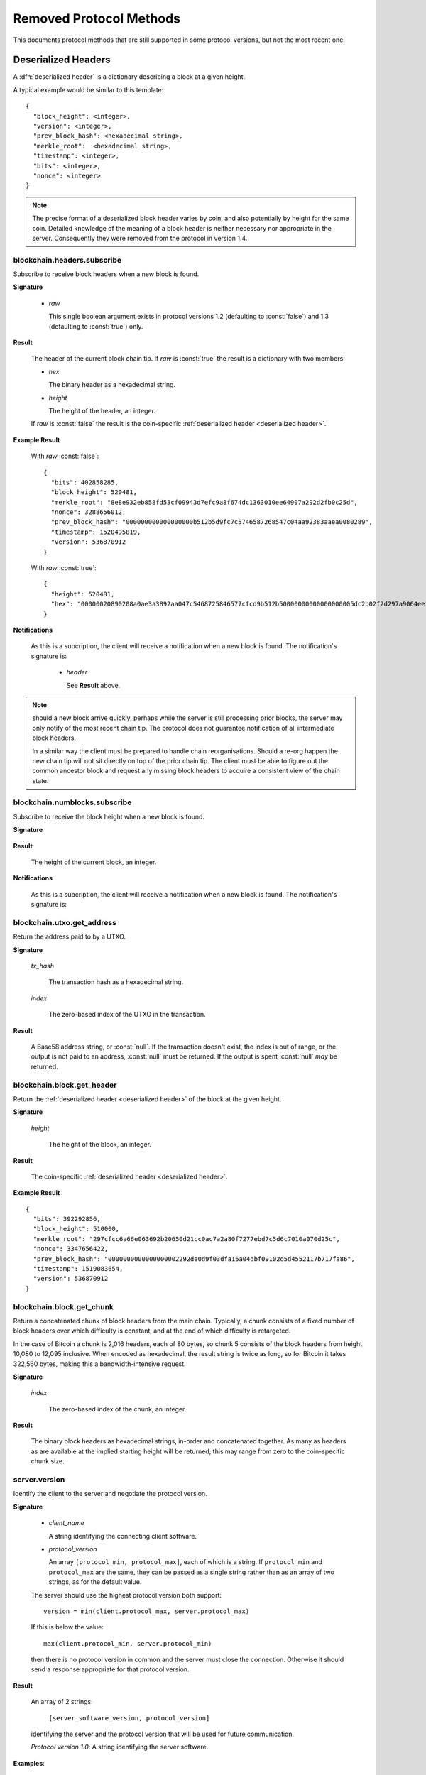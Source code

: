 ========================
Removed Protocol Methods
========================

This documents protocol methods that are still supported in some protocol
versions, but not the most recent one.

.. _deserialized header:

Deserialized Headers
--------------------

A :dfn:`deserialized header` is a dictionary describing a block at a
given height.

A typical example would be similar to this template::

  {
    "block_height": <integer>,
    "version": <integer>,
    "prev_block_hash": <hexadecimal string>,
    "merkle_root":  <hexadecimal string>,
    "timestamp": <integer>,
    "bits": <integer>,
    "nonce": <integer>
  }

.. note:: The precise format of a deserialized block header varies by
  coin, and also potentially by height for the same coin.  Detailed
  knowledge of the meaning of a block header is neither necessary nor
  appropriate in the server.  Consequently they were removed from the
  protocol in version 1.4.


blockchain.headers.subscribe
============================

Subscribe to receive block headers when a new block is found.

**Signature**

  .. blockchain.headers.subscribe()
  .. versionchanged:: 1.2
     Optional *raw* parameter added, defaulting to :const:`false`.
  .. versionchanged:: 1.3
     *raw* parameter deafults to :const:`true`.
  .. versionchanged:: 1.4
     *raw* parameter removed; responses and notifications pass raw
     headers.

  * *raw*

    This single boolean argument exists in protocol versions 1.2
    (defaulting to :const:`false`) and 1.3 (defaulting to
    :const:`true`) only.

**Result**

  The header of the current block chain tip.  If *raw* is
  :const:`true` the result is a dictionary with two members:

  * *hex*

    The binary header as a hexadecimal string.

  * *height*

    The height of the header, an integer.

  If *raw* is :const:`false` the result is the coin-specific
  :ref:`deserialized header <deserialized header>`.

**Example Result**

  With *raw* :const:`false`::

   {
     "bits": 402858285,
     "block_height": 520481,
     "merkle_root": "8e8e932eb858fd53cf09943d7efc9a8f674dc1363010ee64907a292d2fb0c25d",
     "nonce": 3288656012,
     "prev_block_hash": "000000000000000000b512b5d9fc7c5746587268547c04aa92383aaea0080289",
     "timestamp": 1520495819,
     "version": 536870912
   }

  With *raw* :const:`true`::

   {
     "height": 520481,
     "hex": "00000020890208a0ae3a3892aa047c5468725846577cfcd9b512b50000000000000000005dc2b02f2d297a9064ee103036c14d678f9afc7e3d9409cf53fd58b82e938e8ecbeca05a2d2103188ce804c4"
   }

**Notifications**

  As this is a subcription, the client will receive a notification
  when a new block is found.  The notification's signature is:

    .. blockchain.headers.subscribe(header)

    * *header*

      See **Result** above.

.. note:: should a new block arrive quickly, perhaps while the server
  is still processing prior blocks, the server may only notify of the
  most recent chain tip.  The protocol does not guarantee notification
  of all intermediate block headers.

  In a similar way the client must be prepared to handle chain
  reorganisations.  Should a re-org happen the new chain tip will not
  sit directly on top of the prior chain tip.  The client must be able
  to figure out the common ancestor block and request any missing
  block headers to acquire a consistent view of the chain state.

blockchain.numblocks.subscribe
==============================

Subscribe to receive the block height when a new block is found.

**Signature**

  .. function:: blockchain.numblocks.subscribe()
  .. deprecated:: 1.0 removed in version 1.1

**Result**

  The height of the current block, an integer.

**Notifications**

  As this is a subcription, the client will receive a notification
  when a new block is found.  The notification's signature is:

    .. function:: blockchain.numblocks.subscribe(height)
       :noindex:

blockchain.utxo.get_address
===========================

Return the address paid to by a UTXO.

**Signature**

  .. function:: blockchain.utxo.get_address(tx_hash, index)

    *Optional in version 1.0, removed in version 1.1*

  *tx_hash*

    The transaction hash as a hexadecimal string.

  *index*

    The zero-based index of the UTXO in the transaction.

**Result**

  A Base58 address string, or :const:`null`.  If the transaction
  doesn't exist, the index is out of range, or the output is not paid
  to an address, :const:`null` must be returned.  If the output is
  spent :const:`null` *may* be returned.

blockchain.block.get_header
===========================

Return the :ref:`deserialized header <deserialized header>` of the
block at the given height.

**Signature**

  .. function:: blockchain.block.get_header(height)
  .. deprecated:: 1.3 removed in version 1.4

  *height*

    The height of the block, an integer.

**Result**

  The coin-specific :ref:`deserialized header <deserialized header>`.

**Example Result**

::

  {
    "bits": 392292856,
    "block_height": 510000,
    "merkle_root": "297cfcc6a66e063692b20650d21cc0ac7a2a80f7277ebd7c5d6c7010a070d25c",
    "nonce": 3347656422,
    "prev_block_hash": "0000000000000000002292de0d9f03dfa15a04dbf09102d5d4552117b717fa86",
    "timestamp": 1519083654,
    "version": 536870912
  }

blockchain.block.get_chunk
==========================

Return a concatenated chunk of block headers from the main chain.
Typically, a chunk consists of a fixed number of block headers over
which difficulty is constant, and at the end of which difficulty is
retargeted.

In the case of Bitcoin a chunk is 2,016 headers, each of 80 bytes, so
chunk 5 consists of the block headers from height 10,080 to 12,095
inclusive.  When encoded as hexadecimal, the result string is twice as
long, so for Bitcoin it takes 322,560 bytes, making this a
bandwidth-intensive request.

**Signature**

  .. function:: blockchain.block.get_chunk(index)
  .. deprecated:: 1.2 removed in version 1.4

  *index*

    The zero-based index of the chunk, an integer.

**Result**

    The binary block headers as hexadecimal strings, in-order and
    concatenated together.  As many as headers as are available at the
    implied starting height will be returned; this may range from zero
    to the coin-specific chunk size.

server.version
==============

Identify the client to the server and negotiate the protocol version.

**Signature**

  .. server.version(client_name="", protocol_version="1.4")
  .. versionchanged:: 1.1
     *protocol_version* is not ignored.
  .. versionchanged:: 1.2
     Use :func:`server.ping` rather than sending version requests as a
     ping mechanism.
  .. versionchanged:: 1.4
     Only the first :func:`server.version` message is accepted.

  * *client_name*

    A string identifying the connecting client software.

  * *protocol_version*

    An array ``[protocol_min, protocol_max]``, each of which is a
    string.  If ``protocol_min`` and ``protocol_max`` are the same,
    they can be passed as a single string rather than as an array of
    two strings, as for the default value.

  The server should use the highest protocol version both support::

    version = min(client.protocol_max, server.protocol_max)

  If this is below the value::

    max(client.protocol_min, server.protocol_min)

  then there is no protocol version in common and the server must
  close the connection.  Otherwise it should send a response
  appropriate for that protocol version.

**Result**

  An array of 2 strings:

     ``[server_software_version, protocol_version]``

  identifying the server and the protocol version that will be used
  for future communication.

  *Protocol version 1.0*: A string identifying the server software.

**Examples**::

  server.version("Electrum 3.0.6", ["1.1", "1.2"])
  server.version("2.7.1", "1.0")

**Example Results**::

  ["ElectrumX 1.2.1", "1.2"]
  "ElectrumX 1.2.1"
